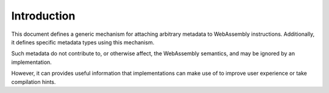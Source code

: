 .. _intro:

Introduction
============

This document defines a generic mechanism for attaching arbitrary metadata to WebAssembly instructions.
Additionally, it defines specific metadata types using this mechanism.

Such metadata do not contribute to, or otherwise affect, the WebAssembly semantics, and may be ignored by an implementation.

However, it can provides useful information that implementations can make use of to improve user experience or take compilation hints.

